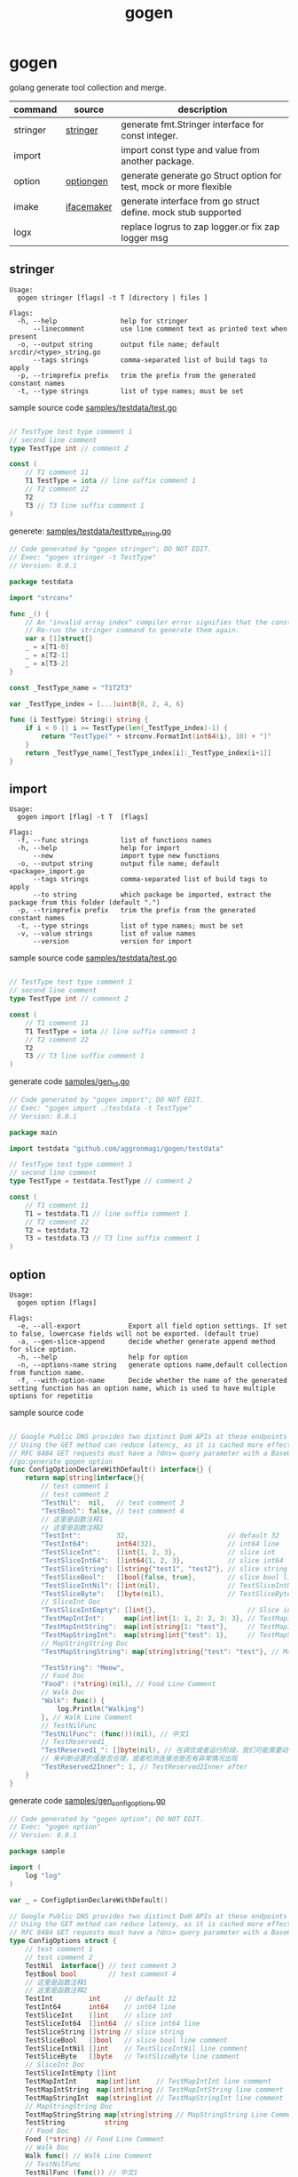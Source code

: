 #+startup: overview
#+title: gogen

* gogen
golang generate tool collection and merge.

| command  | source     | description                                                        |
|----------+------------+--------------------------------------------------------------------|
| stringer | [[https://pkg.go.dev/golang.org/x/tools/cmd/stringer][stringer]]   | generate fmt.Stringer interface for const integer.                 |
| import   |            | import const type and value from another package.                  |
| option   | [[https://github.com/timestee/optiongen][optiongen]]  | generate generate go Struct option for test, mock or more flexible |
| imake    | [[https://github.com/vburenin/ifacemaker][ifacemaker]] | generate interface from go struct define. mock stub supported      |
| logx     |            | replace logrus to zap logger.or fix zap logger msg                 |



** stringer
#+begin_src text
Usage:
  gogen stringer [flags] -t T [directory | files ]

Flags:
  -h, --help                help for stringer
      --linecomment         use line comment text as printed text when present
  -o, --output string       output file name; default srcdir/<type>_string.go
      --tags strings        comma-separated list of build tags to apply
  -p, --trimprefix prefix   trim the prefix from the generated constant names
  -t, --type strings        list of type names; must be set
#+end_src
sample source code
[[./samples/testdata/test.go][samples/testdata/test.go]]
#+begin_src go

// TestType test type comment 1
// second line comment
type TestType int // comment 2

const (
	// T1 comment 11
	T1 TestType = iota // line suffix comment 1
	// T2 comment 22
	T2
	T3 // T3 line suffix comment 1
)
#+end_src

generete:
[[./samples/testdata/testtype_string.go][samples/testdata/testtype_string.go]]
#+begin_src go
// Code generated by "gogen stringer"; DO NOT EDIT.
// Exec: "gogen stringer -t TestType"
// Version: 0.0.1

package testdata

import "strconv"

func _() {
	// An "invalid array index" compiler error signifies that the constant values have changed.
	// Re-run the stringer command to generate them again.
	var x [1]struct{}
	_ = x[T1-0]
	_ = x[T2-1]
	_ = x[T3-2]
}

const _TestType_name = "T1T2T3"

var _TestType_index = [...]uint8{0, 2, 4, 6}

func (i TestType) String() string {
	if i < 0 || i >= TestType(len(_TestType_index)-1) {
		return "TestType(" + strconv.FormatInt(int64(i), 10) + ")"
	}
	return _TestType_name[_TestType_index[i]:_TestType_index[i+1]]
}

#+end_src

** import
#+begin_src text
Usage:
  gogen import [flag] -t T  [flags]

Flags:
  -f, --func strings        list of functions names
  -h, --help                help for import
      --new                 import type new functions
  -o, --output string       output file name; default <package>_import.go
      --tags strings        comma-separated list of build tags to apply
      --to string           which package be imported, extract the package from this folder (default ".")
  -p, --trimprefix prefix   trim the prefix from the generated constant names
  -t, --type strings        list of type names; must be set
  -v, --value strings       list of value names
      --version             version for import
#+end_src
sample source code
[[./samples/testdata/test.go][samples/testdata/test.go]]
#+begin_src go

// TestType test type comment 1
// second line comment
type TestType int // comment 2

const (
	// T1 comment 11
	T1 TestType = iota // line suffix comment 1
	// T2 comment 22
	T2
	T3 // T3 line suffix comment 1
)
#+end_src
generate code
[[./samples/gen_td.go][samples/gen_td.go]]
#+begin_src go
// Code generated by "gogen import"; DO NOT EDIT.
// Exec: "gogen import ./testdata -t TestType"
// Version: 0.0.1

package main

import testdata "github.com/aggronmagi/gogen/testdata"

// TestType test type comment 1
// second line comment
type TestType = testdata.TestType // comment 2

const (
	// T1 comment 11
	T1 = testdata.T1 // line suffix comment 1
	// T2 comment 22
	T2 = testdata.T2
	T3 = testdata.T3 // T3 line suffix comment 1
)

#+end_src

** option
#+begin_src text
Usage:
  gogen option [flags]

Flags:
  -e, --all-export            Export all field option settings. If set to false, lowercase fields will not be exported. (default true)
  -a, --gen-slice-append      decide whether generate append method for slice option.
  -h, --help                  help for option
  -n, --options-name string   generate options name,default collection from function name.
  -f, --with-option-name      Decide whether the name of the generated setting function has an option name, which is used to have multiple options for repetitio
#+end_src
sample source code
#+begin_src go

// Google Public DNS provides two distinct DoH APIs at these endpoints
// Using the GET method can reduce latency, as it is cached more effectively.
// RFC 8484 GET requests must have a ?dns= query parameter with a Base64Url encoded DNS message. The GET method is the only method supported for the JSON API.
//go:generate gogen option
func ConfigOptionDeclareWithDefault() interface{} {
	return map[string]interface{}{
		// test comment 1
		// test comment 2
		"TestNil":  nil,   // test comment 3
		"TestBool": false, // test comment 4
		// 这里是函数注释1
		// 这里是函数注释2
		"TestInt":         32,                         // default 32
		"TestInt64":       int64(32),                  // int64 line
		"TestSliceInt":    []int{1, 2, 3},             // slice int
		"TestSliceInt64":  []int64{1, 2, 3},           // slice int64 line
		"TestSliceString": []string{"test1", "test2"}, // slice string
		"TestSliceBool":   []bool{false, true},        // slice bool line comment
		"TestSliceIntNil": []int(nil),                 // TestSliceIntNil line comment
		"TestSliceByte":   []byte(nil),                // TestSliceByte line comment
		// SliceInt Doc
		"TestSliceIntEmpty": []int{},                       // Slice int line comment
		"TestMapIntInt":     map[int]int{1: 1, 2: 2, 3: 3}, // TestMapIntInt line comment
		"TestMapIntString":  map[int]string{1: "test"},     // TestMapIntString line comment
		"TestMapStringInt":  map[string]int{"test": 1},     // TestMapStringInt line comment
		// MapStringString Doc
		"TestMapStringString": map[string]string{"test": "test"}, // MapStringString Line Comment

		"TestString": "Meow",
		// Food Doc
		"Food": (*string)(nil), // Food Line Comment
		// Walk Doc
		"Walk": func() {
			log.Println("Walking")
		}, // Walk Line Comment
		// TestNilFunc
		"TestNilFunc": (func())(nil), // 中文1
		// TestReserved1_
		"TestReserved1_": []byte(nil), // 在调优或者运行阶段，我们可能需要动态查看连接池中的一些指标，
		// 来判断设置的值是否合理，或者检测连接池是否有异常情况出现
		"TestReserved2Inner": 1, // TestReserved2Inner after
	}
}
#+end_src
generate code
[[./samples/gen_configoptions.go][samples/gen_configoptions.go]]
#+begin_src go
// Code generated by "gogen option"; DO NOT EDIT.
// Exec: "gogen option"
// Version: 0.0.1

package sample

import (
	log "log"
)

var _ = ConfigOptionDeclareWithDefault()

// Google Public DNS provides two distinct DoH APIs at these endpoints
// Using the GET method can reduce latency, as it is cached more effectively.
// RFC 8484 GET requests must have a ?dns= query parameter with a Base64Url encoded DNS message. The GET method is the only method supported for the JSON API.
type ConfigOptions struct {
	// test comment 1
	// test comment 2
	TestNil  interface{} // test comment 3
	TestBool bool        // test comment 4
	// 这里是函数注释1
	// 这里是函数注释2
	TestInt         int      // default 32
	TestInt64       int64    // int64 line
	TestSliceInt    []int    // slice int
	TestSliceInt64  []int64  // slice int64 line
	TestSliceString []string // slice string
	TestSliceBool   []bool   // slice bool line comment
	TestSliceIntNil []int    // TestSliceIntNil line comment
	TestSliceByte   []byte   // TestSliceByte line comment
	// SliceInt Doc
	TestSliceIntEmpty []int
	TestMapIntInt     map[int]int    // TestMapIntInt line comment
	TestMapIntString  map[int]string // TestMapIntString line comment
	TestMapStringInt  map[string]int // TestMapStringInt line comment
	// MapStringString Doc
	TestMapStringString map[string]string // MapStringString Line Comment
	TestString          string
	// Food Doc
	Food (*string) // Food Line Comment
	// Walk Doc
	Walk func() // Walk Line Comment
	// TestNilFunc
	TestNilFunc (func()) // 中文1
	// TestReserved1_
	TestReserved1 []byte // 在调优或者运行阶段，我们可能需要动态查看连接池中的一些指标，
	// 来判断设置的值是否合理，或者检测连接池是否有异常情况出现
	TestReserved2 int // TestReserved2Inner after
}

// test comment 1
// test comment 2
func WithTestNil(v interface{}) ConfigOption {
	return func(cc *ConfigOptions) ConfigOption {
		previous := cc.TestNil
		cc.TestNil = v
		return WithTestNil(previous)
	}
}
func WithTestBool(v bool) ConfigOption {
	return func(cc *ConfigOptions) ConfigOption {
		previous := cc.TestBool
		cc.TestBool = v
		return WithTestBool(previous)
	}
}

// 这里是函数注释1
// 这里是函数注释2
func WithTestInt(v int) ConfigOption {
	return func(cc *ConfigOptions) ConfigOption {
		previous := cc.TestInt
		cc.TestInt = v
		return WithTestInt(previous)
	}
}
/// .. Omit part of the code

// SliceInt Doc
func WithTestSliceIntEmpty(v ...int) ConfigOption {
	return func(cc *ConfigOptions) ConfigOption {
		previous := cc.TestSliceIntEmpty
		cc.TestSliceIntEmpty = v
		return WithTestSliceIntEmpty(previous...)
	}
}
func WithTestMapIntInt(v map[int]int) ConfigOption {
	return func(cc *ConfigOptions) ConfigOption {
		previous := cc.TestMapIntInt
		cc.TestMapIntInt = v
		return WithTestMapIntInt(previous)
	}
}

/// .. Omit part of the code

// TestReserved1_
func withTestReserved1(v []byte) ConfigOption {
	return func(cc *ConfigOptions) ConfigOption {
		previous := cc.TestReserved1
		cc.TestReserved1 = v
		return withTestReserved1(previous)
	}
}

// 来判断设置的值是否合理，或者检测连接池是否有异常情况出现
func withTestReserved2(v int) ConfigOption {
	return func(cc *ConfigOptions) ConfigOption {
		previous := cc.TestReserved2
		cc.TestReserved2 = v
		return withTestReserved2(previous)
	}
}

// SetOption modify options
func (cc *ConfigOptions) SetOption(opt ConfigOption) {
	_ = opt(cc)
}

// ApplyOption modify options
func (cc *ConfigOptions) ApplyOption(opts ...ConfigOption) {
	for _, opt := range opts {
		_ = opt(cc)
	}
}

// GetSetOption modify and get last option
func (cc *ConfigOptions) GetSetOption(opt ConfigOption) ConfigOption {
	return opt(cc)
}

// ConfigOption option define
type ConfigOption func(cc *ConfigOptions) ConfigOption

// NewConfigOptions create options instance.
func NewConfigOptions(opts ...ConfigOption) *ConfigOptions {
	cc := newDefaultConfigOptions()
	for _, opt := range opts {
		_ = opt(cc)
	}
	if watchDogConfigOptions != nil {
		watchDogConfigOptions(cc)
	}
	return cc
}

// InstallConfigOptionsWatchDog install watch dog
func InstallConfigOptionsWatchDog(dog func(cc *ConfigOptions)) {
	watchDogConfigOptions = dog
}

var watchDogConfigOptions func(cc *ConfigOptions)

// newDefaultConfigOptions new option with default value
func newDefaultConfigOptions() *ConfigOptions {
	cc := &ConfigOptions{
		TestNil:             nil,
		TestBool:            false,
		TestInt:             32,
		TestInt64:           32,
		TestSliceInt:        []int{1, 2, 3},
		TestSliceInt64:      []int64{1, 2, 3},
		TestSliceString:     []string{"test1", "test2"},
		TestSliceBool:       []bool{false, true},
		TestSliceIntNil:     nil,
		TestSliceByte:       nil,
		TestSliceIntEmpty:   nil,
		TestMapIntInt:       map[int]int{1: 1, 2: 2, 3: 3},
		TestMapIntString:    map[int]string{1: "test"},
		TestMapStringInt:    map[string]int{"test": 1},
		TestMapStringString: map[string]string{"test": "test"},
		TestString:          "Meow",
		Food:                nil,
		Walk: func() {
			log.Println("Walking")
		},
		TestNilFunc:   nil,
		TestReserved1: nil,
		TestReserved2: 1,
	}
	return cc
}


#+end_src

** imake
#+begin_example
Flags:
  -h, --help                     help for imake
      --ignore-empty-struct      ignore empty struct(not has funcions)
      --ignore-unexport-method   is ignore unexport method (default true)
      --ignore-unexport-struct   is ignore unexport struct (default true)
  -m, --match type               match struct name;current option is mutually exclusive with type
      --mock                     generate struct mock functions
  -o, --output string            output file name; default stdout
  -s, --suffix string            add interface name suffix (default "IFace")
      --tags strings             comma-separated list of build tags to apply
      --to string                generated package name (default ".")
  -t, --type match               list of type names; current option is mutually exclusive with match
  -v, --version                  version for imake
#+end_example
#+begin_src shell
gogen imake "github.com/go-redis/redis/v8" --to redismock -m ".*Cmd$" -o samples/redismock/redis.go --mock
#+end_src
[[./samples/redismock/][redismock]] generate code sample 

** logx
#+begin_example
fix zap logger or replace logrus to zap

Usage:
  gogen logx [flags] packages...

Flags:
  -p, --dst-package string   replace logx package (default "xxxx.com/xx/logx")
  -h, --help                 help for logx
  -r, --replace              replace logx action,if not set, fix zap logger
      --stdout               output to stdout
      --tags strings         comma-separated list of build tags to apply
  -v, --version              version for logx
#+end_example
** TODO-LIST



[[https://github.com/ncw/gotemplate][github.com/ncw/gotemplate]]

** others

[[https://github.com/xyz347/pbidl/][pbidl - protobuf parse by goyacc]]
